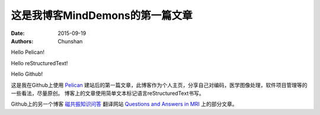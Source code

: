 ﻿这是我博客MindDemons的第一篇文章
=================================

:date: 2015-09-19
:authors: Chunshan

Hello Pelican! 

Hello reStructuredText!

Hello Github!

这是我在Github上使用 `Pelican <https://github.com/getpelican>`_ 建站后的第一篇文章，此博客作为个人主页，分享自己对编码，医学图像处理，软件项目管理等的一些看法，尽量原创。
博客上的文章使用简单文本标记语言reStructuredText书写。

Github上的另一个博客 `磁共振知识问答 <http://chunshan.github.io/MRI-QA>`_ 翻译网站 `Questions and Answers in MRI <http://mriquestions.com/>`_ 上的部分文章。